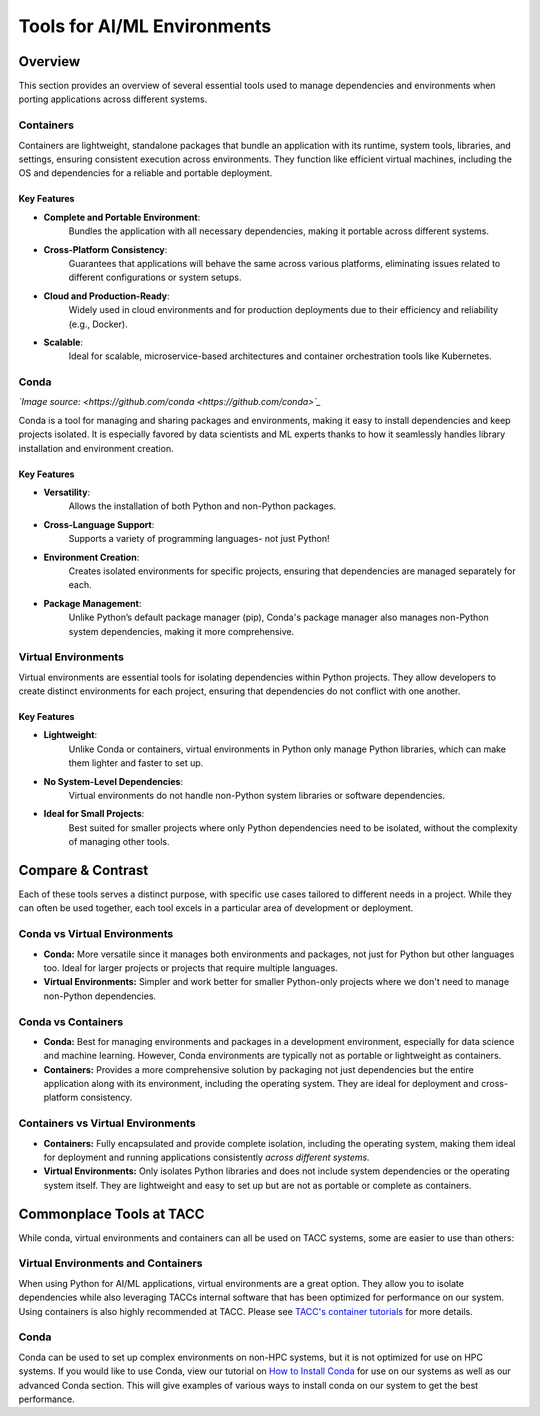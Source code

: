 Tools for AI/ML Environments
############################

Overview
========

This section provides an overview of several essential tools used to manage dependencies and environments when porting applications across different systems.

Containers
----------

Containers are lightweight, standalone packages that bundle an application with its runtime, system tools, libraries, and settings, ensuring consistent execution across environments. They function like efficient virtual machines, including the OS and dependencies for a reliable and portable deployment.


**Key Features**  
^^^^^^^^^^^^^^^^  
* **Complete and Portable Environment**: 
   Bundles the application with all necessary dependencies, making it portable across different systems.
* **Cross-Platform Consistency**: 
   Guarantees that applications will behave the same across various platforms, eliminating issues related to different configurations or system setups.
* **Cloud and Production-Ready**: 
   Widely used in cloud environments and for production deployments due to their efficiency and reliability (e.g., Docker).
* **Scalable**: 
   Ideal for scalable, microservice-based architectures and container orchestration tools like Kubernetes.


.. image:: https://containers-at-tacc.readthedocs.io/en/latest/_images/arch_container.png
   :alt: Applications isolated by containers.
   :width: 500px
   :align: center


Conda
-----

.. image:: images/Conda_logo.svg

*`Image source: <https://github.com/conda <https://github.com/conda>`_*

Conda is a tool for managing and sharing packages and environments, making it easy to install dependencies and keep projects isolated. It is especially favored by data scientists and ML experts thanks to how it seamlessly handles library installation and environment creation.

**Key Features**  
^^^^^^^^^^^^^^^^  
* **Versatility**: 
   Allows the installation of both Python and non-Python packages.
* **Cross-Language Support**: 
   Supports a variety of programming languages- not just Python!
* **Environment Creation**: 
   Creates isolated environments for specific projects, ensuring that dependencies are managed separately for each.
* **Package Management**: 
   Unlike Python’s default package manager (pip), Conda's package manager also manages non-Python system dependencies, making it more comprehensive.


Virtual Environments
--------------------

Virtual environments are essential tools for isolating dependencies within Python projects. They allow developers to create distinct environments for each project, ensuring that dependencies do not conflict with one another.

**Key Features**  
^^^^^^^^^^^^^^^^  
* **Lightweight**: 
   Unlike Conda or containers, virtual environments in Python only manage Python libraries, which can make them lighter and faster to set up.
* **No System-Level Dependencies**: 
   Virtual environments do not handle non-Python system libraries or software dependencies.
* **Ideal for Small Projects**: 
   Best suited for smaller projects where only Python dependencies need to be isolated, without the complexity of managing other tools.

Compare & Contrast
==================

Each of these tools serves a distinct purpose, with specific use cases tailored to different needs in a project. While they can often be used together, each tool excels in a particular area of development or deployment.


Conda vs Virtual Environments
-----------------------------
* **Conda:** More versatile since it manages both environments and packages, not just for Python but other languages too. Ideal for larger projects or projects that require multiple languages. 
* **Virtual Environments:** Simpler and work better for smaller Python-only projects where we don't need to manage non-Python dependencies.

Conda vs Containers
-------------------
* **Conda:** Best for managing environments and packages in a development environment, especially for data science and machine learning. However, Conda environments are typically not as portable or lightweight as containers.
* **Containers:** Provides a more comprehensive solution by packaging not just dependencies but the entire application along with its environment, including the operating system. They are ideal for deployment and cross-platform consistency.

Containers vs Virtual Environments
----------------------------------
* **Containers:** Fully encapsulated and provide complete isolation, including the operating system, making them ideal for deployment and running applications consistently *across different systems.*
* **Virtual Environments:** Only isolates Python libraries and does not include system dependencies or the operating system itself. They are lightweight and easy to set up but are not as portable or complete as containers.

Commonplace Tools at TACC
=========================

While conda, virtual environments and containers can all be used on TACC systems, some are easier to use than others:

Virtual Environments and Containers 
-----------------------------------

When using Python for AI/ML applications, virtual environments are a great option. They allow you to isolate dependencies while also leveraging TACCs internal software that has been optimized for performance on our system.
Using containers is also highly recommended at TACC.  Please see `TACC's container tutorials <https://containers-at-tacc.readthedocs.io/en/latest/>`_ for more details. 

Conda
-----

Conda can be used to set up complex environments on non-HPC systems, but it is not optimized for use on HPC systems. If you would like to use Conda, view our tutorial on `How to Install Conda <\ai_environments_at_tacc\docs\getting_starting_section\How to Install Conda.rst>`_ for use on our systems as well as our advanced Conda section.  
This will give examples of various ways to install conda on our system to get the best performance. 
